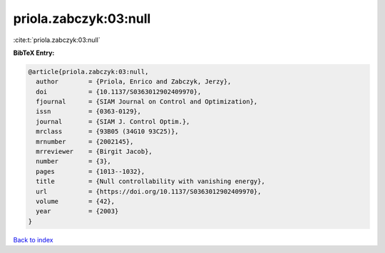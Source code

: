 priola.zabczyk:03:null
======================

:cite:t:`priola.zabczyk:03:null`

**BibTeX Entry:**

.. code-block:: bibtex

   @article{priola.zabczyk:03:null,
     author        = {Priola, Enrico and Zabczyk, Jerzy},
     doi           = {10.1137/S0363012902409970},
     fjournal      = {SIAM Journal on Control and Optimization},
     issn          = {0363-0129},
     journal       = {SIAM J. Control Optim.},
     mrclass       = {93B05 (34G10 93C25)},
     mrnumber      = {2002145},
     mrreviewer    = {Birgit Jacob},
     number        = {3},
     pages         = {1013--1032},
     title         = {Null controllability with vanishing energy},
     url           = {https://doi.org/10.1137/S0363012902409970},
     volume        = {42},
     year          = {2003}
   }

`Back to index <../By-Cite-Keys.html>`_
